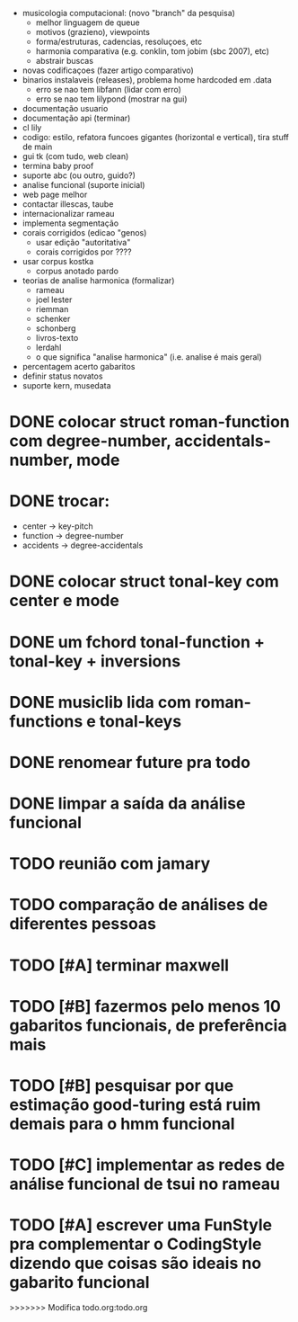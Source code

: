 - musicologia computacional: (novo "branch" da pesquisa)
  - melhor linguagem de queue
  - motivos (grazieno), viewpoints
  - forma/estruturas, cadencias, resoluçoes, etc
  - harmonia comparativa (e.g. conklin, tom jobim (sbc 2007), etc)
  - abstrair buscas
- novas codificaçoes (fazer artigo comparativo)
- binarios instalaveis (releases), problema home hardcoded em .data
  - erro se nao tem libfann (lidar com erro)
  - erro se nao tem lilypond (mostrar na gui)
- documentação usuario
- documentação api (terminar)
- cl lily
- codigo: estilo, refatora funcoes gigantes (horizontal e vertical),
  tira stuff de main
- gui tk (com tudo, web clean)
- termina baby proof
- suporte abc (ou outro, guido?)
- analise funcional (suporte inicial)
- web page melhor
- contactar illescas, taube
- internacionalizar rameau
- implementa segmentação
- corais corrigidos (edicao "genos)
  - usar edição "autoritativa"
  - corais corrigidos por ????
- usar corpus kostka
  - corpus anotado pardo
- teorias de analise harmonica (formalizar)
  - rameau
  - joel lester
  - riemman
  - schenker
  - schonberg
  - livros-texto
  - lerdahl
  - o que significa "analise harmonica" (i.e. analise é mais geral)
- percentagem acerto gabaritos
- definir status novatos
- suporte kern, musedata

* DONE colocar struct roman-function com degree-number, accidentals-number, mode
* DONE trocar:
  - center    -> key-pitch
  - function  -> degree-number
  - accidents -> degree-accidentals
* DONE colocar struct tonal-key com center e mode
* DONE um fchord tonal-function + tonal-key + inversions
* DONE musiclib lida com roman-functions e tonal-keys
* DONE renomear future pra todo

* DONE limpar a saída da análise funcional

* TODO reunião com jamary
* TODO comparação de análises de diferentes pessoas
* TODO [#A] terminar maxwell
* TODO [#B] fazermos pelo menos 10 gabaritos funcionais, de preferência mais
* TODO [#B] pesquisar por que estimação good-turing está ruim demais para o hmm funcional
* TODO [#C] implementar as redes de análise funcional de tsui no rameau

* TODO [#A] escrever uma FunStyle pra complementar o CodingStyle dizendo que coisas são ideais no gabarito funcional
>>>>>>> Modifica todo.org:todo.org
